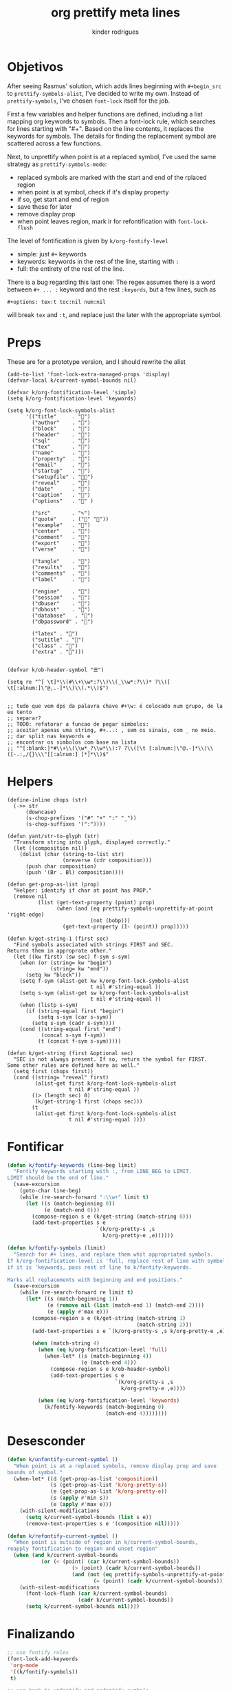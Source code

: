 #+title: org prettify meta lines
#+author: kinder rodrigues
#+email: ferraz.alkindar@gmail.com
#+property: header-args :comments yes :results silent :tangle "../init-files-c/org-pretty.el"
#+startup: overview
#+reveal_theme: night

* Objetivos
After seeing Rasmus' solution, which adds lines beginning with
~#+begin_src~ to ~prettify-symbols-alist~, I've decided to write my own.
Instead of ~prettify-symbols~, I've chosen ~font-lock~ itself for the job.

First a few variables and helper functions are defined, including a
list mapping org keywords to symbols. Then a font-lock rule, which
searches for lines starting with "#+". Based on the line contents, it
replaces the keywords for symbols. The details for finding the
replacement symbol are scattered across a few functions.

Next, to unprettify when point is at a replaced symbol, I've used the
same strategy as ~prettify-symbols-mode~:
- replaced symbols are marked with the start and end of the rplaced region
- when point is at symbol, check if it's display property
- if so, get start and end of region
- save these for later
- remove display prop
- when point leaves region, mark ir for refontification with ~font-lock-flush~

The level of fontification is given by ~k/org-fontify-level~
- simple: just ~#+~ keywords
- keywords: keywords in the rest of the line, starting with ~:~
- full: the entirety of the rest of the line.

There is a bug regarding this last one: The regex assumes there is a
word between ~#+ ... :~ keyword and the rest ~:keyords~, but a few
lines, such as
#+begin_example
#+options: tex:t toc:nil num:nil
#+end_example


will break ~tex~ and ~:t~, and replace just the later with the
appropriate symbol.


* Preps
These are for a prototype version, and I should rewrite the alist
#+begin_src elisp
(add-to-list 'font-lock-extra-managed-props 'display)
(defvar-local k/current-symbol-bounds nil)

(defvar k/org-fontification-level 'simple)
(setq k/org-fontification-level 'keywords)

(setq k/org-font-lock-symbols-alist
      '(("title"     . "")
        ("author"    . "")
        ("block"     . "")
        ("header"    . "")
        ("sql"       . "")
        ("tex"       . "")
        ("name"      . "")
        ("property"  . "")
        ("email"     . "")
        ("startup"   . "")
        ("setupfile" . "")
        ("reveal"    . "")
        ("date"      . "")
        ("caption"   . "")
        ("options"   . "" )

        ("src"       . "✎")
        ("quote"     . ("" ""))
        ("example"   . "")
        ("center"    . "")
        ("comment"   . "")
        ("export"    . "")
        ("verse"     . "")

        ("tangle"    . "")
        ("results"   . "")
        ("comments"  . "")
        ("label"     . "")

        ("engine"    . "")
        ("session"   . "")
        ("dbuser"    . "")
        ("dbhost"    . "")
        ("database"   . "")
        ("dbpassword" . "")

        ("latex" . "")
        ("sutitle" . "")
        ("class" . "")
        ("extra" . "")))


(defvar k/ob-header-symbol "☰")

(setq re "^[ \t]*\\(#\\+\\w*:?\\)\\(_\\w*:?\\)* ?\\([ \t[:alnum:]\"@,.-]*\\)\\(.*\\)$")


;; tudo que vem dps da palavra chave #+\w: é colocado num grupo, de la eu tento
;; separar?
;; TODO: refatorar a funcao de pegar simbolos:
;; aceitar apenas uma string, #+...: , sem os sinais, com _ no meio.
;; dar split nas keywords e
;; encontrar os simbolos com base na lista
;; "^[:blank:]*#\\+\\(\\w*_?\\w*\\):? ?\\([\t [:alnum:]\"@.-]*\\)\\([-.:,/{}\\\"[[:alnum:] ]*]*\\)$"
#+end_src


* Helpers
#+begin_src elisp
(define-inline chops (str)
  (->> str
      (downcase)
      (s-chop-prefixes '("#" "+" ":" "_"))
      (s-chop-suffixes '(":"))))

(defun yant/str-to-glyph (str)
  "Transform string into glyph, displayed correctly."
  (let ((composition nil))
    (dolist (char (string-to-list str)
                  (nreverse (cdr composition)))
      (push char composition)
      (push '(Br . Bl) composition))))

(defun get-prop-as-list (prop)
  "Helper: identify if char at point has PROP."
  (remove nil
          (list (get-text-property (point) prop)
                (when (and (eq prettify-symbols-unprettify-at-point 'right-edge)
                           (not (bobp)))
                  (get-text-property (1- (point)) prop)))))

(defun k/get-string-1 (first sec)
  "Find symbols associated with strings FIRST and SEC.
Returns them in approprate other."
  (let ((kw first) (sw sec) f-sym s-sym)
    (when (or (string= kw "begin")
              (string= kw "end"))
      (setq kw "block"))
    (setq f-sym (alist-get kw k/org-font-lock-symbols-alist
                           t nil #'string-equal ))
    (setq s-sym (alist-get sw k/org-font-lock-symbols-alist
                           t nil #'string-equal ))
    (when (listp s-sym)
      (if (string-equal first "begin")
          (setq s-sym (car s-sym))
        (setq s-sym (cadr s-sym))))
    (cond ((string-equal first "end")
           (concat s-sym f-sym))
          (t (concat f-sym s-sym)))))

(defun k/get-string (first &optional sec)
  "SEC is not always present. If so, return the symbol for FIRST.
Some other rules are defined here as well."
  (setq first (chops first))
  (cond ((string= "reveal" first)
         (alist-get first k/org-font-lock-symbols-alist
                    t nil #'string-equal ))
        ((> (length sec) 0)
         (k/get-string-1 first (chops sec)))
        (t
         (alist-get first k/org-font-lock-symbols-alist
                    t nil #'string-equal ))))
#+end_src


* Fontificar
#+begin_src emacs-lisp
(defun k/fontify-keywords (line-beg limit)
  "Fontify keywords starting with :, from LINE_BEG to LIMIT.
LIMIT should be the end of line."
  (save-excursion
    (goto-char line-beg)
    (while (re-search-forward ":\\w+" limit t)
      (let ((s (match-beginning 0))
            (e (match-end 0)))
        (compose-region s e (k/get-string (match-string 0)))
        (add-text-properties s e
                             `(k/org-pretty-s ,s
                               k/org-pretty-e ,e))))))

(defun k/fontify-symbols (limit)
  "Search for #+ lines, and replace them whit appropriated symbols.
If k/org-fontification-level is 'full, replace rest of line with symbol,
if it is 'keywords, pass rest of line to k/fontify-keywords.

Marks all replacements with beginning and end positions."
  (save-excursion
    (while (re-search-forward re limit t)
      (let* ((s (match-beginning 1))
             (e (remove nil (list (match-end 1) (match-end 2))))
             (e (apply #'max e)))
        (compose-region s e (k/get-string (match-string 1)
                                          (match-string 2)))
        (add-text-properties s e `(k/org-pretty-s ,s k/org-pretty-e ,e))

        (when (match-string 4)
          (when (eq k/org-fontification-level 'full)
            (when-let* ((s (match-beginning 4))
                        (e (match-end 4)))
              (compose-region s e k/ob-header-symbol)
              (add-text-properties s e
                                   `(k/org-pretty-s ,s
                                     k/org-pretty-e ,e))))

          (when (eq k/org-fontification-level 'keywords)
            (k/fontify-keywords (match-beginning 0)
                                (match-end 4))))))))
#+end_src


* Desesconder
#+begin_src emacs-lisp
(defun k/unfontify-current-symbol ()
  "When point is at a replaced symbols, remove display prop and save
bounds of symbol."
  (when-let* ((d (get-prop-as-list 'composition))
              (s (get-prop-as-list 'k/org-pretty-s))
              (e (get-prop-as-list 'k/org-pretty-e))
              (s (apply #'min s))
              (e (apply #'max e)))
    (with-silent-modifications
      (setq k/current-symbol-bounds (list s e))
      (remove-text-properties s e '(composition nil)))))

(defun k/refontify-current-symbol ()
  "When point is outside of region in k/current-symbol-bounds,
reapply fontification to region and unset region"
  (when (and k/current-symbol-bounds
	       (or (< (point) (car k/current-symbol-bounds))
		             (> (point) (cadr k/current-symbol-bounds))
		             (and (not (eq prettify-symbols-unprettify-at-point 'right-edge))
			                (= (point) (cadr k/current-symbol-bounds)))))
    (with-silent-modifications
      (font-lock-flush (car k/current-symbol-bounds)
                       (cadr k/current-symbol-bounds))
      (setq k/current-symbol-bounds nil))))

#+end_src


* Finalizando
#+begin_src emacs-lisp
;; use fontify rules
(font-lock-add-keywords
 'org-mode
 '((k/fontify-symbols))
 t)

;; use hook to unfontify and refontify symbols
(add-hook 'org-mode-hook
          '(lambda ()
             (add-hook 'post-command-hook #'k/unfontify-current-symbol nil t)
             (add-hook 'post-command-hook #'k/refontify-current-symbol nil t)))

(provide 'org-pretty)
#+end_src


* Scratch
In case of errors:
#+begin_src elisp :tangle no
;; Remove rules from alist and remove hook. In short, stop useing
;; everything in this file
(font-lock-remove-keywords
 nil
 '((k/fontify-symbols)
   (k/unfontify-current-line)))

(remove-hook 'post-command-hook #'k/unfontify-current-symbol t)
(remove-hook 'post-command-hook #'k/refontify-current-symbol t)

#+end_src
